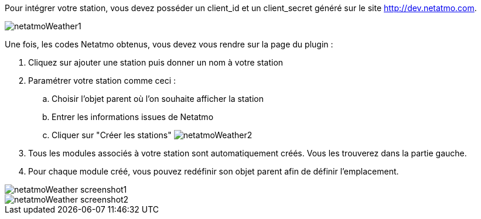 Pour intégrer votre station, vous devez posséder un client_id et un client_secret généré sur le site http://dev.netatmo.com.

image::../images/netatmoWeather1.png[]

Une fois, les codes Netatmo obtenus, vous devez vous rendre sur la page du plugin :

. Cliquez sur ajouter une station puis donner un nom à votre station
. Paramétrer votre station comme ceci :
.. Choisir l'objet parent où l'on souhaite afficher la station
.. Entrer les informations issues de Netatmo
.. Cliquer sur "Créer les stations"
image:../images/netatmoWeather2.png[]
. Tous les modules associés à votre station sont automatiquement créés. Vous les trouverez dans la partie gauche.
. Pour chaque module créé, vous pouvez redéfinir son objet parent afin de définir l'emplacement.

image::../images/netatmoWeather_screenshot1.png[]
image::../images/netatmoWeather_screenshot2.png[]